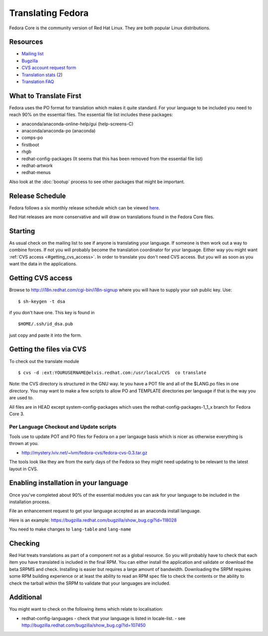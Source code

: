 
.. _../pages/guide/fedora#translating_fedora:

Translating Fedora
******************

Fedora Core is the community version of Red Hat Linux.  They are both popular
Linux distributions.

.. _../pages/guide/fedora#resources:

Resources
=========

* `Mailing list
  <https://listman.redhat.com/mailman/listinfo/fedora-i18n-list>`_
* `Bugzilla <http://bugzilla.redhat.com/bugzilla/>`_
* `CVS account request form <http://i18n.redhat.com/cgi-bin/i18n-signup>`_
* `Translation stats <http://elvis.redhat.com/cgi-bin/i18n-status>`_ (`2
  <http://carolina.mff.cuni.cz/~trmac/fedora-i18n.html>`_)
* `Translation FAQ <http://fedora.redhat.com/participate/translation-faq/>`_

.. _../pages/guide/fedora#what_to_translate_first:

What to Translate First
=======================

Fedora uses the PO format for translation which makes it quite standard. For
your language to be included you need to reach 90% on the essential files.  The
essential file list includes these packages:

* anaconda/anaconda-online-help/gui (help-screens-C)
* anaconda/anaconda-po (anaconda)
* comps-po
* firstboot
* rhgb
* redhat-config-packages (It seems that this has been removed from the
  essential file list)
* redhat-artwork
* redhat-menus

Also look at the :doc:`bootup` process to see other packages that might be
important.

.. _../pages/guide/fedora#release_schedule:

Release Schedule
================

Fedora follows a six monthly release schedule which can be viewed `here
<http://fedora.redhat.com/participate/schedule/>`_.

Red Hat releases are more conservative and will draw on translations found in
the Fedora Core files.

.. _../pages/guide/fedora#starting:

Starting
========

As usual check on the mailing list to see if anyone is translating your
language.  If someone is then work out a way to combine forces.  If not you
will probably become the translation coordinator for your language.  Either way
you might want :ref:`CVS access <#getting_cvs_access>`.  In order to
translate you don't need CVS access.  But you will as soon as you want the data
in the applications. 

.. _guide/fedora#getting_cvs_access:

Getting CVS access
==================

Browse to http://i18n.redhat.com/cgi-bin/i18n-signup where you will have to
supply your ssh public key. Use::

  $ sh-keygen -t dsa

if you don't have one. This key is found in ::

  $HOME/.ssh/id_dsa.pub

just copy and paste it into the form.

.. _../pages/guide/fedora#getting_the_files_via_cvs:

Getting the files via CVS
=========================

To check out the translate module ::

  $ cvs -d :ext:YOURUSERNAME@elvis.redhat.com:/usr/local/CVS  co translate

Note: the CVS directory is structured in the GNU way.  Ie you have a POT file
and all of the $LANG.po files in one directory.  You may want to make a few
scripts to allow PO and TEMPLATE directories per language if that is the way
you are used to.  

All files are in HEAD except system-config-packages which uses the
redhat-config-packages-1_1_x branch for Fedora Core 3.

.. _../pages/guide/fedora#per_language_checkout_and_update_scripts:

Per Language Checkout and Update scripts
----------------------------------------

Tools use to update POT and PO files for Fedora on a per langauge basis which
is nicer as otherwise everything is thrown at you.

* http://mystery.lviv.net/~lvm/fedora-cvs/fedora-cvs-0.3.tar.gz

The tools look like they are from the early days of the Fedora so they might
need updating to be relevant to the latest layout in CVS.

.. _../pages/guide/fedora#enabling_installation_in_your_language:

Enabling installation in your language
======================================

Once you've completed about 90% of the essential modules you can ask for your
language to be included in the installation process.

File an enhancement request to get your language accepted as an anaconda
install language.

Here is an example: https://bugzilla.redhat.com/bugzilla/show_bug.cgi?id=118028

You need to make changes to ``lang-table`` and ``lang-name``

.. _../pages/guide/fedora#checking:

Checking
========

Red Hat treats translations as part of a component not as a global resource.
So you will probably have to check that each item you have translated is
included in the final RPM.  You can either install the application and validate
or download the beta SRPMS and check.  Installing is easier but requires a
large amount of bandwidth.  Downloading the SRPM requires some RPM building
experience or at least the ability to read an RPM spec file to check the
contents or the ability to check the tarball within the SRPM to validate that
your languages are included.

.. _../pages/guide/fedora#additional:

Additional
==========

You might want to check on the following items which relate to localisation:

* redhat-config-languages
  - check that your language is listed in locale-list.
  - see http://bugzilla.redhat.com/bugzilla/show_bug.cgi?id=107450
